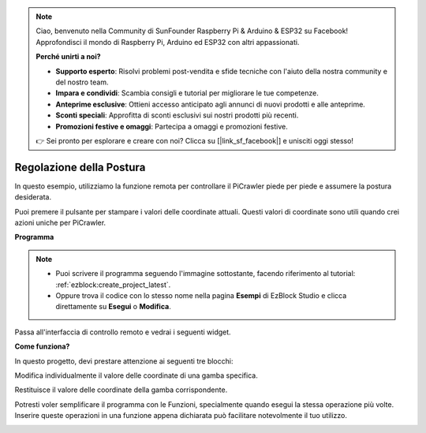 .. note::

    Ciao, benvenuto nella Community di SunFounder Raspberry Pi & Arduino & ESP32 su Facebook! Approfondisci il mondo di Raspberry Pi, Arduino ed ESP32 con altri appassionati.

    **Perché unirti a noi?**

    - **Supporto esperto**: Risolvi problemi post-vendita e sfide tecniche con l'aiuto della nostra community e del nostro team.
    - **Impara e condividi**: Scambia consigli e tutorial per migliorare le tue competenze.
    - **Anteprime esclusive**: Ottieni accesso anticipato agli annunci di nuovi prodotti e alle anteprime.
    - **Sconti speciali**: Approfitta di sconti esclusivi sui nostri prodotti più recenti.
    - **Promozioni festive e omaggi**: Partecipa a omaggi e promozioni festive.

    👉 Sei pronto per esplorare e creare con noi? Clicca su [|link_sf_facebook|] e unisciti oggi stesso!

.. _ezb_posture:

Regolazione della Postura
===========================

In questo esempio, utilizziamo la funzione remota per controllare il PiCrawler piede per piede e assumere la postura desiderata.

Puoi premere il pulsante per stampare i valori delle coordinate attuali. Questi valori di coordinate sono utili quando crei azioni uniche per PiCrawler.

.. image:: ../python/img/1cood.A.png

**Programma**

.. note::

    * Puoi scrivere il programma seguendo l'immagine sottostante, facendo riferimento al tutorial: :ref:`ezblock:create_project_latest`.
    * Oppure trova il codice con lo stesso nome nella pagina **Esempi** di EzBlock Studio e clicca direttamente su **Esegui** o **Modifica**.

.. image:: img/do_single_leg.png
    :width: 800

Passa all'interfaccia di controllo remoto e vedrai i seguenti widget.

.. image:: img/do_single_leg_B-1.png
    :width: 600

**Come funziona?**

In questo progetto, devi prestare attenzione ai seguenti tre blocchi:

.. image:: img/sp210928_115847.png

Modifica individualmente il valore delle coordinate di una gamba specifica.

.. image:: img/sp210928_115908.png

Restituisce il valore delle coordinate della gamba corrispondente.

.. image:: img/sp210928_115958.png

Potresti voler semplificare il programma con le Funzioni, specialmente quando esegui la stessa operazione più volte. Inserire queste operazioni in una funzione appena dichiarata può facilitare notevolmente il tuo utilizzo.

.. image:: img/sp210928_135733.png
    :width: 500
